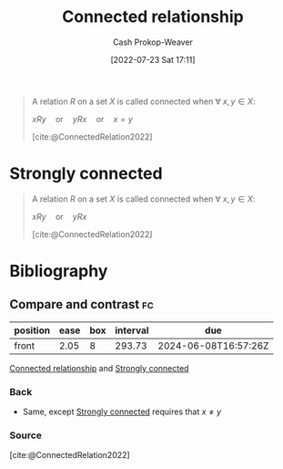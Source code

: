 :PROPERTIES:
:ID:       644adb16-7921-4499-aaf9-6ff29819ed6d
:LAST_MODIFIED: [2023-11-03 Fri 07:29]
:END:
#+title: Connected relationship
#+hugo_custom_front_matter: :slug "644adb16-7921-4499-aaf9-6ff29819ed6d"
#+author: Cash Prokop-Weaver
#+date: [2022-07-23 Sat 17:11]
#+filetags: :concept:

#+begin_quote
A relation $R$ on a set $X$ is called connected when $\forall\; x,y \in X$:

$xRy \quad \text{or} \quad yRx \quad \text{or} \quad x = y$

[cite:@ConnectedRelation2022]
#+end_quote

* Strongly connected
:PROPERTIES:
:ID:       7703fd24-5fdf-40c0-8b44-4530d303bc6e
:END:
#+begin_quote
A relation $R$ on a set $X$ is called connected when $\forall\; x,y \in X$:

$xRy \quad \text{or} \quad yRx$

[cite:@ConnectedRelation2022]
#+end_quote
* Flashcards :noexport:
** Definition :fc:
:PROPERTIES:
:CREATED: [2022-11-14 Mon 15:59]
:FC_CREATED: 2022-11-14T23:59:56Z
:FC_TYPE:  double
:ID:       ff956b46-b483-4552-b60a-25321c010776
:END:
:REVIEW_DATA:
| position | ease | box | interval | due                  |
|----------+------+-----+----------+----------------------|
| front    | 1.30 |   9 |    52.00 | 2023-11-27T07:32:29Z |
| back     | 1.45 |   9 |    22.65 | 2023-11-04T22:29:06Z |
:END:

[[id:644adb16-7921-4499-aaf9-6ff29819ed6d][Connected relationship]]

*** Back
A relation $R$ on a set $X$ is called ... when $\forall\; x,y \in X$:

$xRy \quad \text{or} \quad yRx \quad \text{or} \quad x = y$
*** Source
[cite:@ConnectedRelation2022]
** Definition :fc:
:PROPERTIES:
:CREATED: [2022-11-14 Mon 15:59]
:FC_CREATED: 2022-11-14T23:59:56Z
:FC_TYPE:  double
:ID:       86385500-1eda-485c-8fd8-754142124b1a
:END:
:REVIEW_DATA:
| position | ease | box | interval | due                  |
|----------+------+-----+----------+----------------------|
| front    | 2.50 |   8 |   532.88 | 2025-04-15T12:19:54Z |
| back     | 1.30 |   8 |    19.33 | 2023-11-22T22:23:12Z |
:END:

[[id:7703fd24-5fdf-40c0-8b44-4530d303bc6e][Strongly connected]]

*** Back
A relation $R$ on a set $X$ is ... when $\forall\; x,y \in X$:

$xRy \quad \text{or} \quad yRx$
*** Source
[cite:@ConnectedRelation2022]
* Bibliography
#+print_bibliography:
** Compare and contrast :fc:
:PROPERTIES:
:CREATED: [2022-11-14 Mon 16:00]
:FC_CREATED: 2022-11-15T00:01:03Z
:FC_TYPE:  normal
:ID:       e90d4471-6a09-4655-aeb3-afcee7b91327
:END:
:REVIEW_DATA:
| position | ease | box | interval | due                  |
|----------+------+-----+----------+----------------------|
| front    | 2.05 |   8 |   293.73 | 2024-06-08T16:57:26Z |
:END:

[[id:644adb16-7921-4499-aaf9-6ff29819ed6d][Connected relationship]] and [[id:7703fd24-5fdf-40c0-8b44-4530d303bc6e][Strongly connected]]

*** Back
- Same, except [[id:7703fd24-5fdf-40c0-8b44-4530d303bc6e][Strongly connected]] requires that $x \neq y$
*** Source
[cite:@ConnectedRelation2022]
